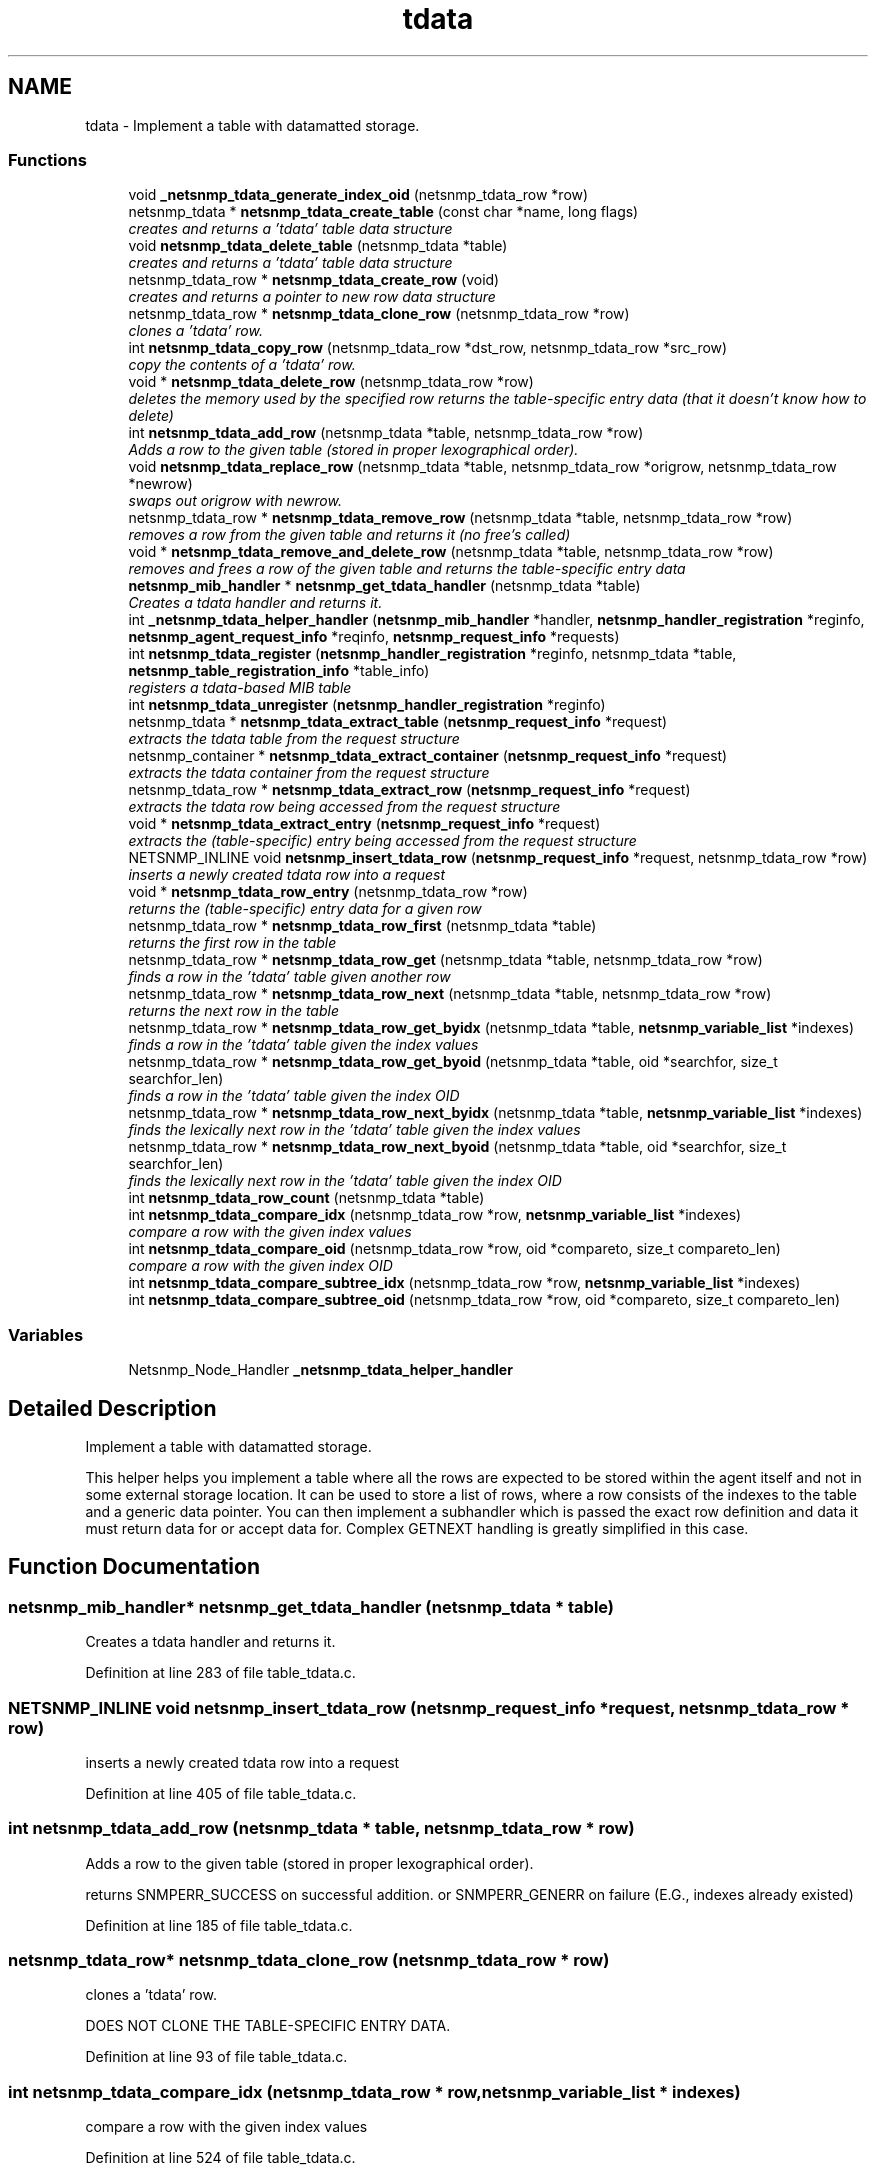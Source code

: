 .TH "tdata" 3 "27 Jul 2009" "Version 5.5.rc1" "net-snmp" \" -*- nroff -*-
.ad l
.nh
.SH NAME
tdata \- Implement a table with datamatted storage.  

.PP
.SS "Functions"

.in +1c
.ti -1c
.RI "void \fB_netsnmp_tdata_generate_index_oid\fP (netsnmp_tdata_row *row)"
.br
.ti -1c
.RI "netsnmp_tdata * \fBnetsnmp_tdata_create_table\fP (const char *name, long flags)"
.br
.RI "\fIcreates and returns a 'tdata' table data structure \fP"
.ti -1c
.RI "void \fBnetsnmp_tdata_delete_table\fP (netsnmp_tdata *table)"
.br
.RI "\fIcreates and returns a 'tdata' table data structure \fP"
.ti -1c
.RI "netsnmp_tdata_row * \fBnetsnmp_tdata_create_row\fP (void)"
.br
.RI "\fIcreates and returns a pointer to new row data structure \fP"
.ti -1c
.RI "netsnmp_tdata_row * \fBnetsnmp_tdata_clone_row\fP (netsnmp_tdata_row *row)"
.br
.RI "\fIclones a 'tdata' row. \fP"
.ti -1c
.RI "int \fBnetsnmp_tdata_copy_row\fP (netsnmp_tdata_row *dst_row, netsnmp_tdata_row *src_row)"
.br
.RI "\fIcopy the contents of a 'tdata' row. \fP"
.ti -1c
.RI "void * \fBnetsnmp_tdata_delete_row\fP (netsnmp_tdata_row *row)"
.br
.RI "\fIdeletes the memory used by the specified row returns the table-specific entry data (that it doesn't know how to delete) \fP"
.ti -1c
.RI "int \fBnetsnmp_tdata_add_row\fP (netsnmp_tdata *table, netsnmp_tdata_row *row)"
.br
.RI "\fIAdds a row to the given table (stored in proper lexographical order). \fP"
.ti -1c
.RI "void \fBnetsnmp_tdata_replace_row\fP (netsnmp_tdata *table, netsnmp_tdata_row *origrow, netsnmp_tdata_row *newrow)"
.br
.RI "\fIswaps out origrow with newrow. \fP"
.ti -1c
.RI "netsnmp_tdata_row * \fBnetsnmp_tdata_remove_row\fP (netsnmp_tdata *table, netsnmp_tdata_row *row)"
.br
.RI "\fIremoves a row from the given table and returns it (no free's called) \fP"
.ti -1c
.RI "void * \fBnetsnmp_tdata_remove_and_delete_row\fP (netsnmp_tdata *table, netsnmp_tdata_row *row)"
.br
.RI "\fIremoves and frees a row of the given table and returns the table-specific entry data \fP"
.ti -1c
.RI "\fBnetsnmp_mib_handler\fP * \fBnetsnmp_get_tdata_handler\fP (netsnmp_tdata *table)"
.br
.RI "\fICreates a tdata handler and returns it. \fP"
.ti -1c
.RI "int \fB_netsnmp_tdata_helper_handler\fP (\fBnetsnmp_mib_handler\fP *handler, \fBnetsnmp_handler_registration\fP *reginfo, \fBnetsnmp_agent_request_info\fP *reqinfo, \fBnetsnmp_request_info\fP *requests)"
.br
.ti -1c
.RI "int \fBnetsnmp_tdata_register\fP (\fBnetsnmp_handler_registration\fP *reginfo, netsnmp_tdata *table, \fBnetsnmp_table_registration_info\fP *table_info)"
.br
.RI "\fIregisters a tdata-based MIB table \fP"
.ti -1c
.RI "int \fBnetsnmp_tdata_unregister\fP (\fBnetsnmp_handler_registration\fP *reginfo)"
.br
.ti -1c
.RI "netsnmp_tdata * \fBnetsnmp_tdata_extract_table\fP (\fBnetsnmp_request_info\fP *request)"
.br
.RI "\fIextracts the tdata table from the request structure \fP"
.ti -1c
.RI "netsnmp_container * \fBnetsnmp_tdata_extract_container\fP (\fBnetsnmp_request_info\fP *request)"
.br
.RI "\fIextracts the tdata container from the request structure \fP"
.ti -1c
.RI "netsnmp_tdata_row * \fBnetsnmp_tdata_extract_row\fP (\fBnetsnmp_request_info\fP *request)"
.br
.RI "\fIextracts the tdata row being accessed from the request structure \fP"
.ti -1c
.RI "void * \fBnetsnmp_tdata_extract_entry\fP (\fBnetsnmp_request_info\fP *request)"
.br
.RI "\fIextracts the (table-specific) entry being accessed from the request structure \fP"
.ti -1c
.RI "NETSNMP_INLINE void \fBnetsnmp_insert_tdata_row\fP (\fBnetsnmp_request_info\fP *request, netsnmp_tdata_row *row)"
.br
.RI "\fIinserts a newly created tdata row into a request \fP"
.ti -1c
.RI "void * \fBnetsnmp_tdata_row_entry\fP (netsnmp_tdata_row *row)"
.br
.RI "\fIreturns the (table-specific) entry data for a given row \fP"
.ti -1c
.RI "netsnmp_tdata_row * \fBnetsnmp_tdata_row_first\fP (netsnmp_tdata *table)"
.br
.RI "\fIreturns the first row in the table \fP"
.ti -1c
.RI "netsnmp_tdata_row * \fBnetsnmp_tdata_row_get\fP (netsnmp_tdata *table, netsnmp_tdata_row *row)"
.br
.RI "\fIfinds a row in the 'tdata' table given another row \fP"
.ti -1c
.RI "netsnmp_tdata_row * \fBnetsnmp_tdata_row_next\fP (netsnmp_tdata *table, netsnmp_tdata_row *row)"
.br
.RI "\fIreturns the next row in the table \fP"
.ti -1c
.RI "netsnmp_tdata_row * \fBnetsnmp_tdata_row_get_byidx\fP (netsnmp_tdata *table, \fBnetsnmp_variable_list\fP *indexes)"
.br
.RI "\fIfinds a row in the 'tdata' table given the index values \fP"
.ti -1c
.RI "netsnmp_tdata_row * \fBnetsnmp_tdata_row_get_byoid\fP (netsnmp_tdata *table, oid *searchfor, size_t searchfor_len)"
.br
.RI "\fIfinds a row in the 'tdata' table given the index OID \fP"
.ti -1c
.RI "netsnmp_tdata_row * \fBnetsnmp_tdata_row_next_byidx\fP (netsnmp_tdata *table, \fBnetsnmp_variable_list\fP *indexes)"
.br
.RI "\fIfinds the lexically next row in the 'tdata' table given the index values \fP"
.ti -1c
.RI "netsnmp_tdata_row * \fBnetsnmp_tdata_row_next_byoid\fP (netsnmp_tdata *table, oid *searchfor, size_t searchfor_len)"
.br
.RI "\fIfinds the lexically next row in the 'tdata' table given the index OID \fP"
.ti -1c
.RI "int \fBnetsnmp_tdata_row_count\fP (netsnmp_tdata *table)"
.br
.ti -1c
.RI "int \fBnetsnmp_tdata_compare_idx\fP (netsnmp_tdata_row *row, \fBnetsnmp_variable_list\fP *indexes)"
.br
.RI "\fIcompare a row with the given index values \fP"
.ti -1c
.RI "int \fBnetsnmp_tdata_compare_oid\fP (netsnmp_tdata_row *row, oid *compareto, size_t compareto_len)"
.br
.RI "\fIcompare a row with the given index OID \fP"
.ti -1c
.RI "int \fBnetsnmp_tdata_compare_subtree_idx\fP (netsnmp_tdata_row *row, \fBnetsnmp_variable_list\fP *indexes)"
.br
.ti -1c
.RI "int \fBnetsnmp_tdata_compare_subtree_oid\fP (netsnmp_tdata_row *row, oid *compareto, size_t compareto_len)"
.br
.in -1c
.SS "Variables"

.in +1c
.ti -1c
.RI "Netsnmp_Node_Handler \fB_netsnmp_tdata_helper_handler\fP"
.br
.in -1c
.SH "Detailed Description"
.PP 
Implement a table with datamatted storage. 

This helper helps you implement a table where all the rows are expected to be stored within the agent itself and not in some external storage location. It can be used to store a list of rows, where a row consists of the indexes to the table and a generic data pointer. You can then implement a subhandler which is passed the exact row definition and data it must return data for or accept data for. Complex GETNEXT handling is greatly simplified in this case. 
.SH "Function Documentation"
.PP 
.SS "\fBnetsnmp_mib_handler\fP* netsnmp_get_tdata_handler (netsnmp_tdata * table)"
.PP
Creates a tdata handler and returns it. 
.PP
Definition at line 283 of file table_tdata.c.
.SS "NETSNMP_INLINE void netsnmp_insert_tdata_row (\fBnetsnmp_request_info\fP * request, netsnmp_tdata_row * row)"
.PP
inserts a newly created tdata row into a request 
.PP
Definition at line 405 of file table_tdata.c.
.SS "int netsnmp_tdata_add_row (netsnmp_tdata * table, netsnmp_tdata_row * row)"
.PP
Adds a row to the given table (stored in proper lexographical order). 
.PP
returns SNMPERR_SUCCESS on successful addition. or SNMPERR_GENERR on failure (E.G., indexes already existed) 
.PP
Definition at line 185 of file table_tdata.c.
.SS "netsnmp_tdata_row* netsnmp_tdata_clone_row (netsnmp_tdata_row * row)"
.PP
clones a 'tdata' row. 
.PP
DOES NOT CLONE THE TABLE-SPECIFIC ENTRY DATA. 
.PP
Definition at line 93 of file table_tdata.c.
.SS "int netsnmp_tdata_compare_idx (netsnmp_tdata_row * row, \fBnetsnmp_variable_list\fP * indexes)"
.PP
compare a row with the given index values 
.PP
Definition at line 524 of file table_tdata.c.
.SS "int netsnmp_tdata_compare_oid (netsnmp_tdata_row * row, oid * compareto, size_t compareto_len)"
.PP
compare a row with the given index OID 
.PP
Definition at line 537 of file table_tdata.c.
.SS "int netsnmp_tdata_copy_row (netsnmp_tdata_row * dst_row, netsnmp_tdata_row * src_row)"
.PP
copy the contents of a 'tdata' row. 
.PP
DOES NOT COPY THE TABLE-SPECIFIC ENTRY DATA. 
.PP
Definition at line 129 of file table_tdata.c.
.SS "netsnmp_tdata_row* netsnmp_tdata_create_row (void)"
.PP
creates and returns a pointer to new row data structure 
.PP
Definition at line 85 of file table_tdata.c.
.SS "netsnmp_tdata* netsnmp_tdata_create_table (const char * name, long flags)"
.PP
creates and returns a 'tdata' table data structure 
.PP
Definition at line 55 of file table_tdata.c.
.SS "void* netsnmp_tdata_delete_row (netsnmp_tdata_row * row)"
.PP
deletes the memory used by the specified row returns the table-specific entry data (that it doesn't know how to delete) 
.PP
Definition at line 156 of file table_tdata.c.
.SS "void netsnmp_tdata_delete_table (netsnmp_tdata * table)"
.PP
creates and returns a 'tdata' table data structure 
.PP
Definition at line 69 of file table_tdata.c.
.SS "netsnmp_container* netsnmp_tdata_extract_container (\fBnetsnmp_request_info\fP * request)"
.PP
extracts the tdata container from the request structure 
.PP
Definition at line 376 of file table_tdata.c.
.SS "void* netsnmp_tdata_extract_entry (\fBnetsnmp_request_info\fP * request)"
.PP
extracts the (table-specific) entry being accessed from the request structure 
.PP
Definition at line 393 of file table_tdata.c.
.SS "netsnmp_tdata_row* netsnmp_tdata_extract_row (\fBnetsnmp_request_info\fP * request)"
.PP
extracts the tdata row being accessed from the request structure 
.PP
Definition at line 385 of file table_tdata.c.
.SS "netsnmp_tdata* netsnmp_tdata_extract_table (\fBnetsnmp_request_info\fP * request)"
.PP
extracts the tdata table from the request structure 
.PP
Definition at line 368 of file table_tdata.c.
.SS "int netsnmp_tdata_register (\fBnetsnmp_handler_registration\fP * reginfo, netsnmp_tdata * table, \fBnetsnmp_table_registration_info\fP * table_info)"
.PP
registers a tdata-based MIB table 
.PP
Definition at line 350 of file table_tdata.c.
.SS "void* netsnmp_tdata_remove_and_delete_row (netsnmp_tdata * table, netsnmp_tdata_row * row)"
.PP
removes and frees a row of the given table and returns the table-specific entry data 
.PP
returns the void * pointer on successful deletion. or NULL on failure (bad arguments) 
.PP
Definition at line 259 of file table_tdata.c.
.SS "netsnmp_tdata_row* netsnmp_tdata_remove_row (netsnmp_tdata * table, netsnmp_tdata_row * row)"
.PP
removes a row from the given table and returns it (no free's called) 
.PP
returns the row pointer itself on successful removing. or NULL on failure (bad arguments) 
.PP
Definition at line 241 of file table_tdata.c.
.SS "void netsnmp_tdata_replace_row (netsnmp_tdata * table, netsnmp_tdata_row * origrow, netsnmp_tdata_row * newrow)"
.PP
swaps out origrow with newrow. 
.PP
This does *not* delete/free anything! 
.PP
Definition at line 226 of file table_tdata.c.
.SS "void* netsnmp_tdata_row_entry (netsnmp_tdata_row * row)"
.PP
returns the (table-specific) entry data for a given row 
.PP
Definition at line 420 of file table_tdata.c.
.SS "netsnmp_tdata_row* netsnmp_tdata_row_first (netsnmp_tdata * table)"
.PP
returns the first row in the table 
.PP
Definition at line 430 of file table_tdata.c.
.SS "netsnmp_tdata_row* netsnmp_tdata_row_get (netsnmp_tdata * table, netsnmp_tdata_row * row)"
.PP
finds a row in the 'tdata' table given another row 
.PP
Definition at line 437 of file table_tdata.c.
.SS "netsnmp_tdata_row* netsnmp_tdata_row_get_byidx (netsnmp_tdata * table, \fBnetsnmp_variable_list\fP * indexes)"
.PP
finds a row in the 'tdata' table given the index values 
.PP
Definition at line 453 of file table_tdata.c.
.SS "netsnmp_tdata_row* netsnmp_tdata_row_get_byoid (netsnmp_tdata * table, oid * searchfor, size_t searchfor_len)"
.PP
finds a row in the 'tdata' table given the index OID 
.PP
Definition at line 466 of file table_tdata.c.
.SS "netsnmp_tdata_row* netsnmp_tdata_row_next (netsnmp_tdata * table, netsnmp_tdata_row * row)"
.PP
returns the next row in the table 
.PP
Definition at line 445 of file table_tdata.c.
.SS "netsnmp_tdata_row* netsnmp_tdata_row_next_byidx (netsnmp_tdata * table, \fBnetsnmp_variable_list\fP * indexes)"
.PP
finds the lexically next row in the 'tdata' table given the index values 
.PP
Definition at line 481 of file table_tdata.c.
.SS "netsnmp_tdata_row* netsnmp_tdata_row_next_byoid (netsnmp_tdata * table, oid * searchfor, size_t searchfor_len)"
.PP
finds the lexically next row in the 'tdata' table given the index OID 
.PP
Definition at line 495 of file table_tdata.c.
.SH "Author"
.PP 
Generated automatically by Doxygen for net-snmp from the source code.
